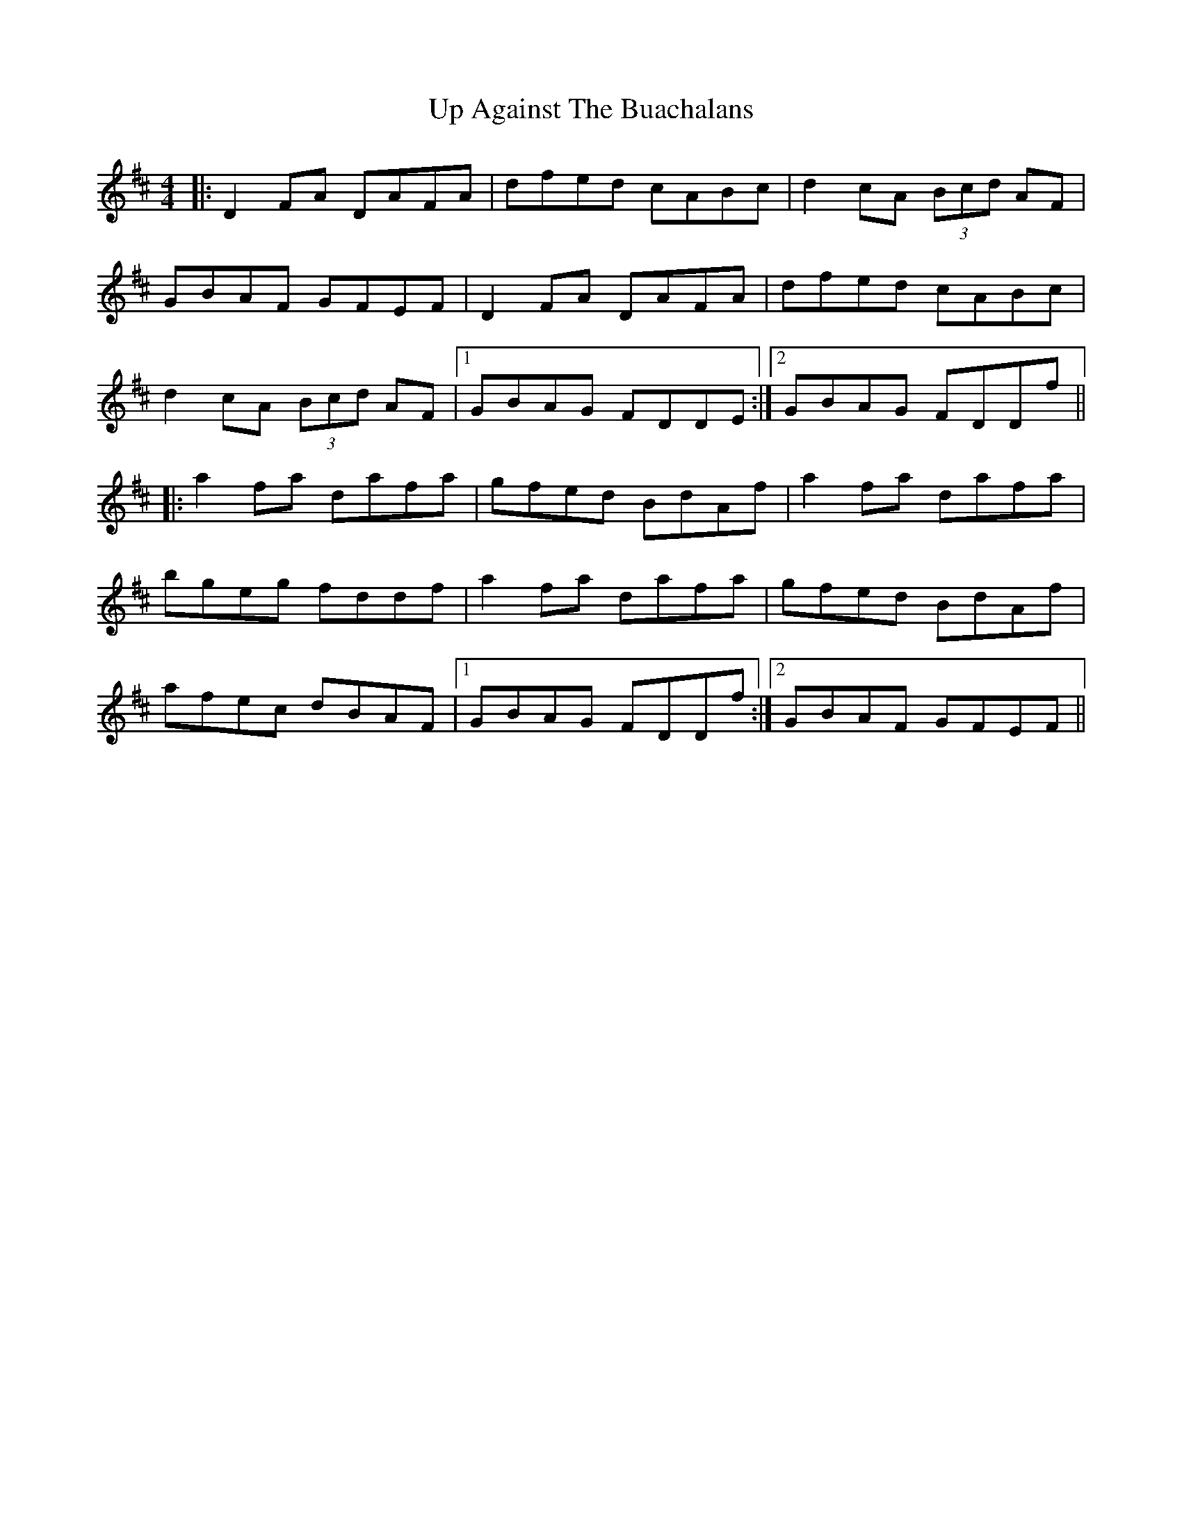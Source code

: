 X: 1
T: Up Against The Buachalans
Z: Will Harmon
S: http://thesession.org/tunes/964#setting964
R: reel
M: 4/4
L: 1/8
K: Dmaj
|:D2 FA DAFA|dfed cABc|d2 cA (3Bcd AF|
GBAF GFEF|D2 FA DAFA|dfed cABc|
d2 cA (3Bcd AF|1 GBAG FDDE:|2 GBAG FDDf||
|:a2 fa dafa|gfed BdAf|a2 fa dafa|
bgeg fddf|a2 fa dafa|gfed BdAf|
afec dBAF|1 GBAG FDDf:|2 GBAF GFEF||
